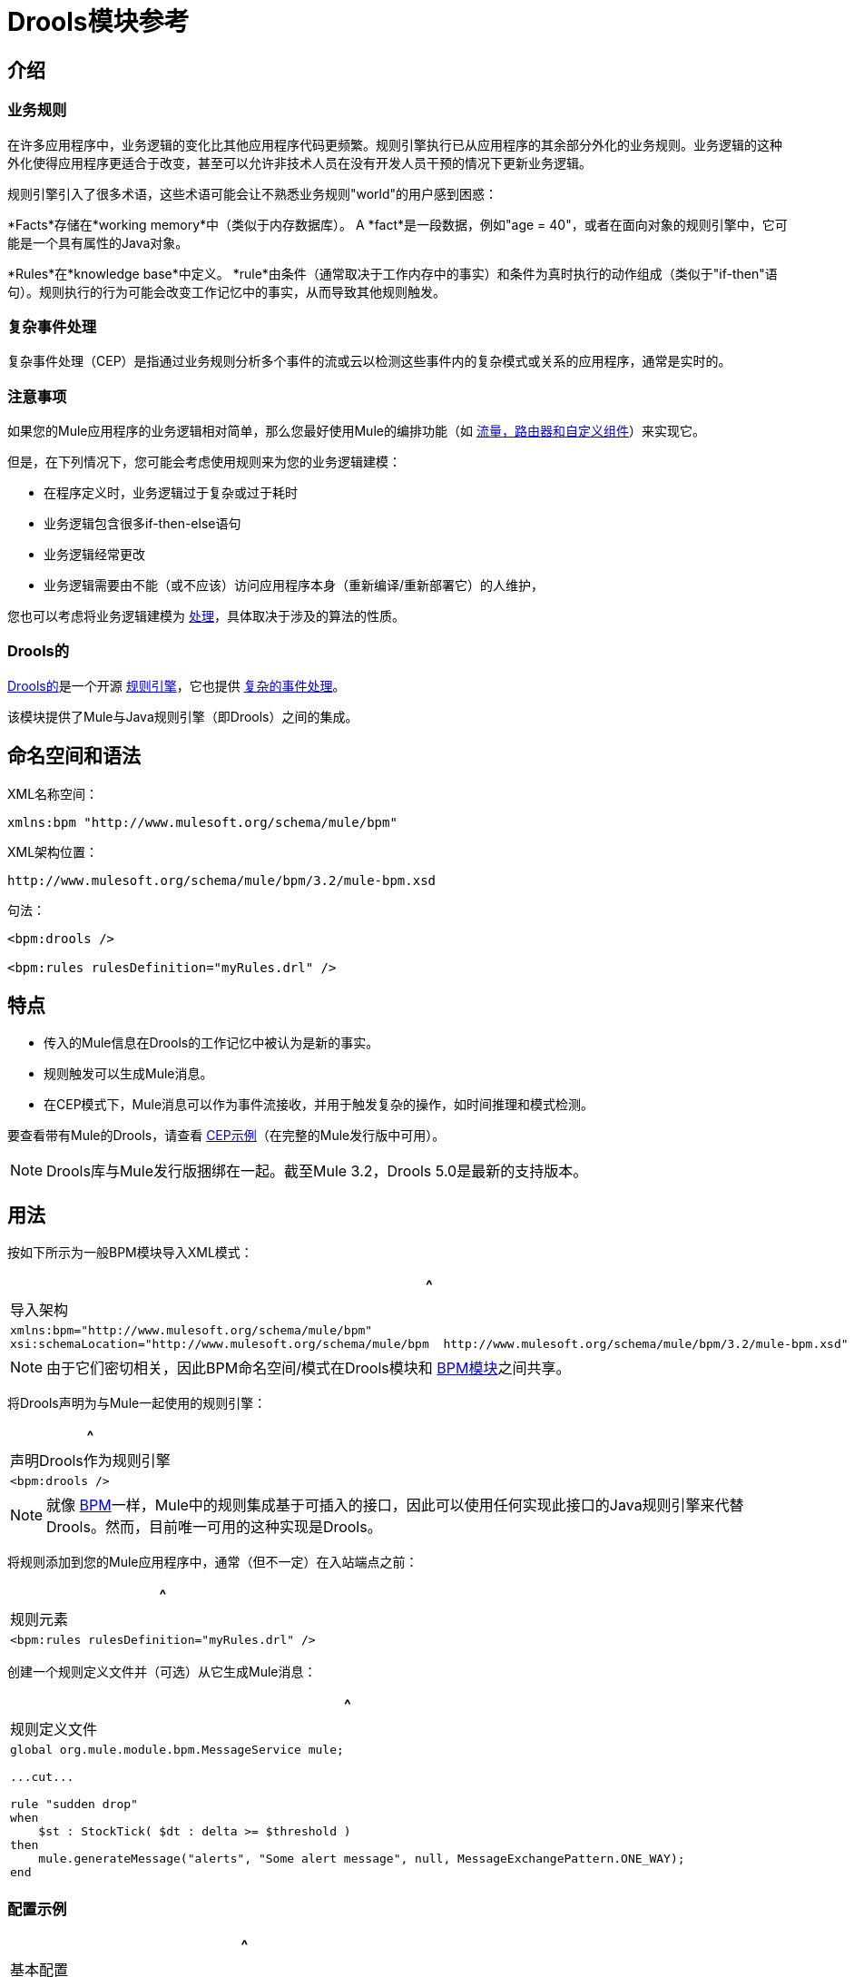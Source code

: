 =  Drools模块参考

== 介绍

=== 业务规则

在许多应用程序中，业务逻辑的变化比其他应用程序代码更频繁。规则引擎执行已从应用程序的其余部分外化的业务规则。业务逻辑的这种外化使得应用程序更适合于改变，甚至可以允许非技术人员在没有开发人员干预的情况下更新业务逻辑。

规则引擎引入了很多术语，这些术语可能会让不熟悉业务规则"world"的用户感到困惑：

*Facts*存储在*working memory*中（类似于内存数据库）。 A *fact*是一段数据，例如"age = 40"，或者在面向对象的规则引擎中，它可能是一个具有属性的Java对象。

*Rules*在*knowledge base*中定义。 *rule*由条件（通常取决于工作内存中的事实）和条件为真时执行的动作组成（类似于"if-then"语句）。规则执行的行为可能会改变工作记忆中的事实，从而导致其他规则触发。

=== 复杂事件处理

复杂事件处理（CEP）是指通过业务规则分析多个事件的流或云以检测这些事件内的复杂模式或关系的应用程序，通常是实时的。

=== 注意事项

如果您的Mule应用程序的业务逻辑相对简单，那么您最好使用Mule的编排功能（如 link:/mule-user-guide/v/3.2/message-sources-and-message-processors[流量，路由器和自定义组件]）来实现它。

但是，在下列情况下，您可能会考虑使用规则来为您的业务逻辑建模：

* 在程序定义时，业务逻辑过于复杂或过于耗时
* 业务逻辑包含很多if-then-else语句
* 业务逻辑经常更改
* 业务逻辑需要由不能（或不应该）访问应用程序本身（重新编译/重新部署它）的人维护，

您也可以考虑将业务逻辑建模为 link:/mule-user-guide/v/3.2/bpm-module-reference[处理]，具体取决于涉及的算法的性质。

===  Drools的

http://www.jboss.org/drools[Drools的]是一个开源 http://www.jboss.org/drools/drools-expert.html[规则引擎]，它也提供 http://www.jboss.org/drools/drools-fusion.html[复杂的事件处理]。

该模块提供了Mule与Java规则引擎（即Drools）之间的集成。

== 命名空间和语法

XML名称空间：

[source, xml, linenums]
----
xmlns:bpm "http://www.mulesoft.org/schema/mule/bpm"
----

XML架构位置：

[source, code, linenums]
----
http://www.mulesoft.org/schema/mule/bpm/3.2/mule-bpm.xsd
----

句法：

[source, xml, linenums]
----
<bpm:drools />

<bpm:rules rulesDefinition="myRules.drl" />
----

== 特点

* 传入的Mule信息在Drools的工作记忆中被认为是新的事实。
* 规则触发可以生成Mule消息。
* 在CEP模式下，Mule消息可以作为事件流接收，并用于触发复杂的操作，如时间推理和模式检测。

要查看带有Mule的Drools，请查看 link:/mule-user-guide/v/3.2/cep-example[CEP示例]（在完整的Mule发行版中可用）。

[NOTE]
Drools库与Mule发行版捆绑在一起。截至Mule 3.2，Drools 5.0是最新的支持版本。

== 用法

按如下所示为一般BPM模块导入XML模式：

[%header,cols="1*a"]
|===
^ |导入架构
|
[source, xml, linenums]
----
xmlns:bpm="http://www.mulesoft.org/schema/mule/bpm"
xsi:schemaLocation="http://www.mulesoft.org/schema/mule/bpm  http://www.mulesoft.org/schema/mule/bpm/3.2/mule-bpm.xsd"
----
|===

[NOTE]
由于它们密切相关，因此BPM命名空间/模式在Drools模块和 link:/mule-user-guide/v/3.2/bpm-module-reference[BPM模块]之间共享。

将Drools声明为与Mule一起使用的规则引擎：

[%header,cols="1*a"]
|===
^ |声明Drools作为规则引擎
|
[source, xml, linenums]
----
<bpm:drools />
----
|===

[NOTE]
就像 link:/mule-user-guide/v/3.2/bpm-module-reference[BPM]一样，Mule中的规则集成基于可插入的接口，因此可以使用任何实现此接口的Java规则引擎来代替Drools。然而，目前唯一可用的这种实现是Drools。

将规则添加到您的Mule应用程序中，通常（但不一定）在入站端点之前：

[%header,cols="1*a"]
|===
^ |规则元素
|
[source, xml, linenums]
----
<bpm:rules rulesDefinition="myRules.drl" />
----
|===

创建一个规则定义文件并（可选）从它生成Mule消息：

[%header,cols="1*a"]
|===
^ |规则定义文件
|
[source, code, linenums]
----
global org.mule.module.bpm.MessageService mule;

...cut...

rule "sudden drop"
when
    $st : StockTick( $dt : delta >= $threshold )
then
    mule.generateMessage("alerts", "Some alert message", null, MessageExchangePattern.ONE_WAY);
end
----
|===

=== 配置示例

[%header,cols="1*a"]
|===
^ |基本配置
|
[source, xml, linenums]
----
<mule ... xmlns:bpm="http://www.mulesoft.org/schema/mule/bpm"
    xsi:schemaLocation="http://www.mulesoft.org/schema/mule/bpm
    http://www.mulesoft.org/schema/mule/bpm/3.2/mule-bpm.xsd" ...>

    <bpm:drools />

    <flow name="RulesInput">
        <jms:inbound-endpoint queue="input.queue" /> ❶
        <bpm:rules rulesDefinition="myRules.drl" /> ❷
    </flow>
</mule>
----
|===

这是一个简单的配置，队列（❶）上的传入JMS消息作为事实插入Drools工作内存（❷）。

[%header,cols="1*a"]
|===
^ | CEP配置
|
[source, xml, linenums]
----
<mule ... xmlns:bpm="http://www.mulesoft.org/schema/mule/bpm"
    xsi:schemaLocation="http://www.mulesoft.org/schema/mule/bpm
    http://www.mulesoft.org/schema/mule/bpm/3.2/mule-bpm.xsd" ...>

    <spring:bean name="companies" class="org.mule.example.cep.CompanyRegistry" factory-method="getCompanies" /> ❷

    <bpm:drools />

    <flow name="processStockTicks">
        <inbound-endpoint ref="stockTick" />
        <bpm:rules rulesDefinition="broker.drl"
         cepMode="true" ❸ entryPoint="StockTick stream" ❹
         initialFacts-ref="companies" ❶ />
    </flow>
</mule>
----
|===

这里启动时会将一组初始事实（❶）插入工作内存中。 Collection由Spring bean的工厂方法提供（❷）。 Drools设置为CEP模式（❸），这意味着消息将作为事件流插入而不是事实。事件流的入口点也被指定（❹）。

== 参考

=== 配置参考

== 规则

由Drools等规则引擎支持的服务。

<rules...>的{​​{0}}属性

[%header,cols="10,10,10,10,60",width=90%]
|===
| {名称{1}}输入 |必 |缺省 |说明
| rulesEngine-ref  |字符串 |否 |   |对基础规则引擎的引用。
| rulesDefinition  |字符串 |是 |   |包含规则定义的资源。这将用于将规则集部署到规则引擎。
| initialFacts-ref  |字符串 |否 |   |引用启动时要声明的一组初始事实。
| cepMode  |布尔 |否 |   |我们是否使用CEP（复杂事件处理）的知识库？ （默认= false）
| entryPoint  |字符串 |否 |   |事件流的入口点（由CEP使用）。
|===

<rules...>的{​​{0}}子元素

[%header,cols="15,15,70",width=10%]
|===
| {名称{1}}基数 |说明
|===

===  XML架构

完成 http://www.mulesoft.org/docs/site/current3/schemadocs/namespaces/http_www_mulesoft_org_schema_mule_bpm/namespace-overview.html[模式参考文档]。

=== 的Maven

如果您使用Maven构建应用程序，请使用以下groupId / artifactIds来包含必要的模块：

[source, xml, linenums]
----
<dependency>
  <groupId>org.mule.modules</groupId>
  <artifactId>mule-module-bpm</artifactId>
</dependency>
<dependency>
  <groupId>org.mule.modules</groupId>
  <artifactId>mule-module-drools</artifactId>
</dependency>
----
